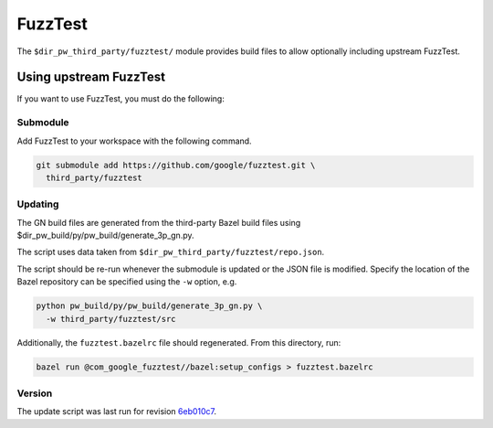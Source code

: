 .. _module-pw_third_party_fuzztest:

========
FuzzTest
========
The ``$dir_pw_third_party/fuzztest/`` module provides build files to allow
optionally including upstream FuzzTest.

.. _module-pw_third_party_fuzztest-using_upstream:

-----------------------
Using upstream FuzzTest
-----------------------
If you want to use FuzzTest, you must do the following:

Submodule
=========
Add FuzzTest to your workspace with the following command.

.. code-block:: sh

  git submodule add https://github.com/google/fuzztest.git \
    third_party/fuzztest

.. tab-set::

   .. tab-item:: GN

      Set the GN following GN bauild args:

      * Set ``dir_pw_third_party_fuzztest`` to the location of the FuzzTest
        source. If you used the command above, this will be
        ``//third_party/fuzztest``.

      * Set ``dir_pw_third_party_abseil_cpp`` to the location of the
        :ref:`module-pw_third_party_abseil_cpp` source.

      * Set ``dir_pw_third_party_googletest`` to the location of the
        :ref:`module-pw_third_party_googletest` source.

      * Set ``dir_pw_third_party_re2`` to the location of the
        :ref:`module-pw_third_party_re2` source.

      This can be set in your ``args.gn`` or ``.gn`` file. For example:

      .. code-block::

         # Set build arguments here. See `gn help buildargs`.
         dir_pw_third_party_abseil_cpp="//third_party/abseil-cpp"
         dir_pw_third_party_fuzztest="//third_party/fuzztest"
         dir_pw_third_party_googletest="//third_party/googletest"
         dir_pw_third_party_re2="//third_party/re2"

   .. tab-item:: CMake

      Set the following CMake variables:

      * Set ``dir_pw_third_party_fuzztest`` to the location of the
        FuzzTest source.

      * Set ``dir_pw_third_party_googletest`` to the location of the
        :ref:`module-pw_third_party_googletest` source.

      * Set ``pw_unit_test_BACKEND`` to ``pw_third_party.fuzztest``.

   .. tab-item:: Bazel

      Set the following `label flags`_, either in your `target config`_ or on
      the command line:

      * ``pw_fuzzer_fuzztest_backend`` to ``@com_google_fuzztest//fuzztest``.

      For example:

      .. code-block:: sh

         bazel test //... \
            --@pigweed//targets:pw_fuzzer_fuzztest_backend=@com_google_fuzztest//fuzztest

.. _target config: :ref:`_docs-build_system-bazel_configuration`
.. _label flags: :ref:`_docs-build_system-bazel_flags`

Updating
========
The GN build files are generated from the third-party Bazel build files using
$dir_pw_build/py/pw_build/generate_3p_gn.py.

The script uses data taken from ``$dir_pw_third_party/fuzztest/repo.json``.

The script should be re-run whenever the submodule is updated or the JSON file
is modified. Specify the location of the Bazel repository can be specified using
the ``-w`` option, e.g.

.. code-block:: sh

   python pw_build/py/pw_build/generate_3p_gn.py \
     -w third_party/fuzztest/src

Additionally, the ``fuzztest.bazelrc`` file should regenerated. From this
directory, run:

.. code-block:: sh

   bazel run @com_google_fuzztest//bazel:setup_configs > fuzztest.bazelrc

.. DO NOT EDIT BELOW THIS LINE. Generated section.

Version
=======
The update script was last run for revision `6eb010c7`_.

.. _6eb010c7: https://github.com/google/fuzztes/tree/6eb010c7223a6aa609b94d49bfc06ac88f922961
